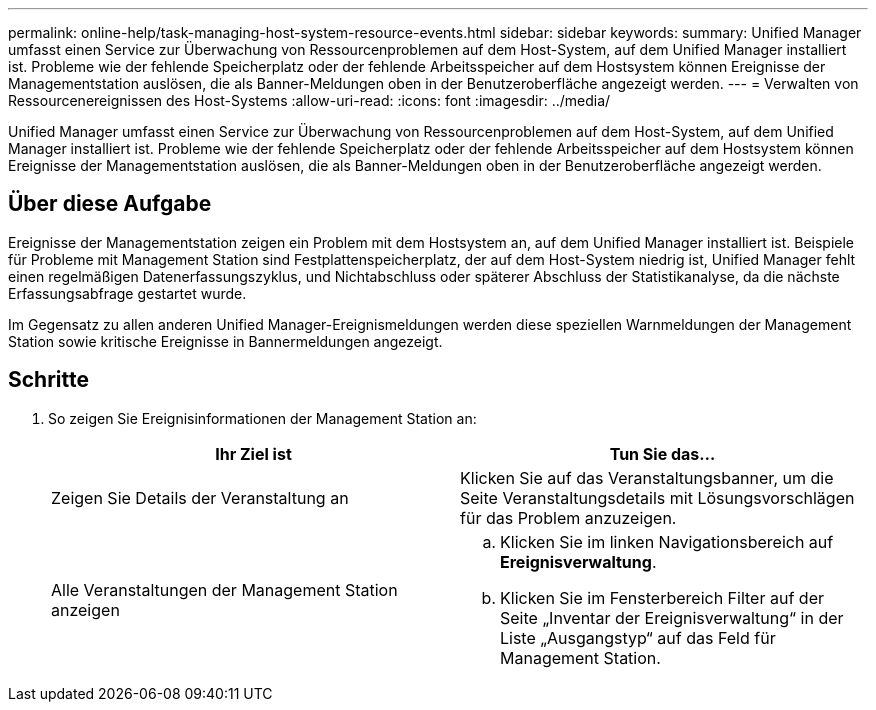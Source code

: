 ---
permalink: online-help/task-managing-host-system-resource-events.html 
sidebar: sidebar 
keywords:  
summary: Unified Manager umfasst einen Service zur Überwachung von Ressourcenproblemen auf dem Host-System, auf dem Unified Manager installiert ist. Probleme wie der fehlende Speicherplatz oder der fehlende Arbeitsspeicher auf dem Hostsystem können Ereignisse der Managementstation auslösen, die als Banner-Meldungen oben in der Benutzeroberfläche angezeigt werden. 
---
= Verwalten von Ressourcenereignissen des Host-Systems
:allow-uri-read: 
:icons: font
:imagesdir: ../media/


[role="lead"]
Unified Manager umfasst einen Service zur Überwachung von Ressourcenproblemen auf dem Host-System, auf dem Unified Manager installiert ist. Probleme wie der fehlende Speicherplatz oder der fehlende Arbeitsspeicher auf dem Hostsystem können Ereignisse der Managementstation auslösen, die als Banner-Meldungen oben in der Benutzeroberfläche angezeigt werden.



== Über diese Aufgabe

Ereignisse der Managementstation zeigen ein Problem mit dem Hostsystem an, auf dem Unified Manager installiert ist. Beispiele für Probleme mit Management Station sind Festplattenspeicherplatz, der auf dem Host-System niedrig ist, Unified Manager fehlt einen regelmäßigen Datenerfassungszyklus, und Nichtabschluss oder späterer Abschluss der Statistikanalyse, da die nächste Erfassungsabfrage gestartet wurde.

Im Gegensatz zu allen anderen Unified Manager-Ereignismeldungen werden diese speziellen Warnmeldungen der Management Station sowie kritische Ereignisse in Bannermeldungen angezeigt.



== Schritte

. So zeigen Sie Ereignisinformationen der Management Station an:
+
[cols="1a,1a"]
|===
| Ihr Ziel ist | Tun Sie das... 


 a| 
Zeigen Sie Details der Veranstaltung an
 a| 
Klicken Sie auf das Veranstaltungsbanner, um die Seite Veranstaltungsdetails mit Lösungsvorschlägen für das Problem anzuzeigen.



 a| 
Alle Veranstaltungen der Management Station anzeigen
 a| 
.. Klicken Sie im linken Navigationsbereich auf *Ereignisverwaltung*.
.. Klicken Sie im Fensterbereich Filter auf der Seite „Inventar der Ereignisverwaltung“ in der Liste „Ausgangstyp“ auf das Feld für Management Station.


|===

